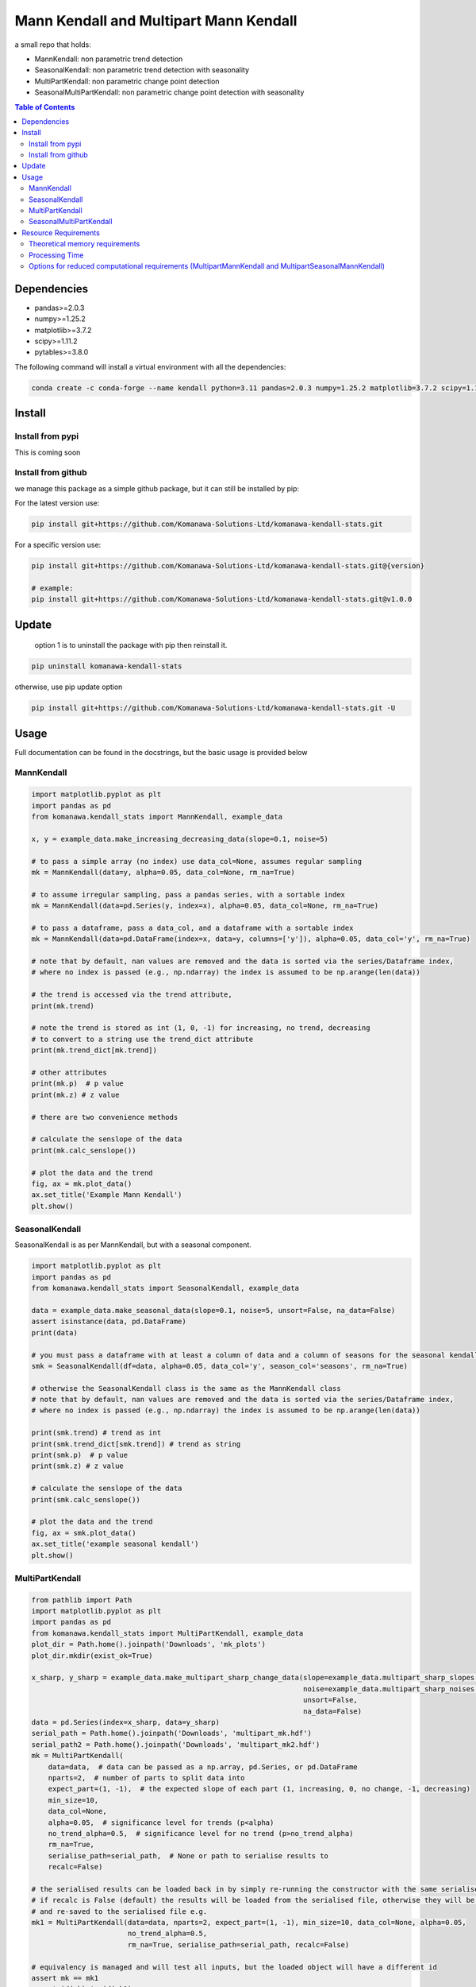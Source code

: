 Mann Kendall and Multipart Mann Kendall
#########################################

a small repo that holds:

* MannKendall: non parametric trend detection
* SeasonalKendall: non parametric trend detection with seasonality
* MultiPartKendall: non parametric change point detection
* SeasonalMultiPartKendall: non parametric change point detection with seasonality


.. contents:: Table of Contents
    :depth: 3

Dependencies
=============

* pandas>=2.0.3
* numpy>=1.25.2
* matplotlib>=3.7.2
* scipy>=1.11.2
* pytables>=3.8.0

The following command will install a virtual environment with all the dependencies:


.. code-block:: bash

    conda create -c conda-forge --name kendall python=3.11 pandas=2.0.3 numpy=1.25.2 matplotlib=3.7.2 scipy=1.11.2 pytables=3.8.0

Install
========

Install from pypi
-----------------
.. todo

This is coming soon

Install from github
--------------------

we manage this package as a simple github package, but it can still be installed by pip:

For the latest version use:

.. code-block:: bash

    pip install git+https://github.com/Komanawa-Solutions-Ltd/komanawa-kendall-stats.git

For a specific version use:

.. code-block:: bash

    pip install git+https://github.com/Komanawa-Solutions-Ltd/komanawa-kendall-stats.git@{version}

    # example:
    pip install git+https://github.com/Komanawa-Solutions-Ltd/komanawa-kendall-stats.git@v1.0.0

Update
=======

 option 1 is to uninstall the package with pip then reinstall it.

.. code-block:: bash

    pip uninstall komanawa-kendall-stats

otherwise, use pip update option

.. code-block:: bash

    pip install git+https://github.com/Komanawa-Solutions-Ltd/komanawa-kendall-stats.git -U


Usage
=======

Full documentation can be found in the docstrings, but the basic usage is provided below

MannKendall
-----------

.. code-block:: python

    import matplotlib.pyplot as plt
    import pandas as pd
    from komanawa.kendall_stats import MannKendall, example_data

    x, y = example_data.make_increasing_decreasing_data(slope=0.1, noise=5)

    # to pass a simple array (no index) use data_col=None, assumes regular sampling
    mk = MannKendall(data=y, alpha=0.05, data_col=None, rm_na=True)

    # to assume irregular sampling, pass a pandas series, with a sortable index
    mk = MannKendall(data=pd.Series(y, index=x), alpha=0.05, data_col=None, rm_na=True)

    # to pass a dataframe, pass a data_col, and a dataframe with a sortable index
    mk = MannKendall(data=pd.DataFrame(index=x, data=y, columns=['y']), alpha=0.05, data_col='y', rm_na=True)

    # note that by default, nan values are removed and the data is sorted via the series/Dataframe index,
    # where no index is passed (e.g., np.ndarray) the index is assumed to be np.arange(len(data))

    # the trend is accessed via the trend attribute,
    print(mk.trend)

    # note the trend is stored as int (1, 0, -1) for increasing, no trend, decreasing
    # to convert to a string use the trend_dict attribute
    print(mk.trend_dict[mk.trend])

    # other attributes
    print(mk.p)  # p value
    print(mk.z) # z value

    # there are two convenience methods

    # calculate the senslope of the data
    print(mk.calc_senslope())

    # plot the data and the trend
    fig, ax = mk.plot_data()
    ax.set_title('Example Mann Kendall')
    plt.show()


.. figure:: figures/example_mk.png
   :height: 500 px
   :align: center


SeasonalKendall
----------------
SeasonalKendall is as per MannKendall, but with a seasonal component.


.. code-block:: python

    import matplotlib.pyplot as plt
    import pandas as pd
    from komanawa.kendall_stats import SeasonalKendall, example_data

    data = example_data.make_seasonal_data(slope=0.1, noise=5, unsort=False, na_data=False)
    assert isinstance(data, pd.DataFrame)
    print(data)

    # you must pass a dataframe with at least a column of data and a column of seasons for the seasonal kendall
    smk = SeasonalKendall(df=data, alpha=0.05, data_col='y', season_col='seasons', rm_na=True)

    # otherwise the SeasonalKendall class is the same as the MannKendall class
    # note that by default, nan values are removed and the data is sorted via the series/Dataframe index,
    # where no index is passed (e.g., np.ndarray) the index is assumed to be np.arange(len(data))

    print(smk.trend) # trend as int
    print(smk.trend_dict[smk.trend]) # trend as string
    print(smk.p)  # p value
    print(smk.z) # z value

    # calculate the senslope of the data
    print(smk.calc_senslope())

    # plot the data and the trend
    fig, ax = smk.plot_data()
    ax.set_title('example seasonal kendall')
    plt.show()

.. figure:: figures/example_smk.png
   :height: 500 px
   :align: center

MultiPartKendall
-----------------

.. code-block:: python

    from pathlib import Path
    import matplotlib.pyplot as plt
    import pandas as pd
    from komanawa.kendall_stats import MultiPartKendall, example_data
    plot_dir = Path.home().joinpath('Downloads', 'mk_plots')
    plot_dir.mkdir(exist_ok=True)

    x_sharp, y_sharp = example_data.make_multipart_sharp_change_data(slope=example_data.multipart_sharp_slopes[0],
                                                                     noise=example_data.multipart_sharp_noises[2],
                                                                     unsort=False,
                                                                     na_data=False)
    data = pd.Series(index=x_sharp, data=y_sharp)
    serial_path = Path.home().joinpath('Downloads', 'multipart_mk.hdf')
    serial_path2 = Path.home().joinpath('Downloads', 'multipart_mk2.hdf')
    mk = MultiPartKendall(
        data=data,  # data can be passed as a np.array, pd.Series, or pd.DataFrame
        nparts=2,  # number of parts to split data into
        expect_part=(1, -1),  # the expected slope of each part (1, increasing, 0, no change, -1, decreasing)
        min_size=10,
        data_col=None,
        alpha=0.05,  # significance level for trends (p<alpha)
        no_trend_alpha=0.5,  # significance level for no trend (p>no_trend_alpha)
        rm_na=True,
        serialise_path=serial_path,  # None or path to serialise results to
        recalc=False)

    # the serialised results can be loaded back in by simply re-running the constructor with the same serialise_path
    # if recalc is False (default) the results will be loaded from the serialised file, otherwise they will be recalculated
    # and re-saved to the serialised file e.g.
    mk1 = MultiPartKendall(data=data, nparts=2, expect_part=(1, -1), min_size=10, data_col=None, alpha=0.05,
                           no_trend_alpha=0.5,
                           rm_na=True, serialise_path=serial_path, recalc=False)

    # equivalency is managed and will test all inputs, but the loaded object will have a different id
    assert mk == mk1
    assert id(mk) != id(mk1)

    # you can also create an instance from a file
    mk2 = MultiPartKendall.from_file(serial_path)

    # you can also explicitly save the results to a file
    mk.to_file(save_path=serial_path2, complevel=9, complib='blosc:lz4')

    # the class calculates the kendal slope for all data subsets
    # (e.g. for the above slopes will be calculated for the data split at
    # n where n >= min_size and n<= len(data)-min_size)

    # the user can get all acceptable matches where:
    # * the pvalue meets the criterion (p<alpha for data with trends, p>no_trend_alpha for data with no trend)
    # * the trend of the data matches the expected trend
    mk.get_acceptable_matches()

    # the user can get all matches via
    mk.get_all_matches()

    # the user can plot match statistics ('p', 'z', 's', 'var_s') for all matches
    fig, ax = mk.plot_acceptable_matches('z')
    ax.set_title('z statistic for all acceptable matches')
    fig.savefig(plot_dir.joinpath('multi_mk_z.png'))
    plt.show()




.. figure:: figures/multi_mk_z.png
   :height: 500 px
   :align: center



.. code-block:: python

    # the user can get the best match(s)
    # the best match is the maximum znorm_joint value where:
    #   if expected trend == 1 or -1:
    #     znorm = the min-max normalised z value for each part
    #   else: (no trend expected)
    #     znorm = 1 - the min-max normalised z value for each part
    #   and
    #     znorm_joint = the sum of the znorm values for each part
    # when there are multiple matches with the same znorm_joint value both will be returned
    # when there are no acceptable matches None will be returned
    # or a ValueError will be raised if raise_on_none=True
    best_points = mk.get_maxz_breakpoints()


    # the user can get the data, and kendall stats for a specific breakpoint
    data, kendall_stats = mk.get_data_from_breakpoints(breakpoints=50) # get the data split at point 50
    print(data) # list containing the data for each part
    # kendal stats for each part: 'trend', 'h', 'p', 'z', 's', 'var_s', 'senslope', 'senintercept'
    print(kendall_stats)

    # the user can also plot the data from a specific breakpoint
    fig, ax = mk.plot_data_from_breakpoints(breakpoints=50, txt_vloc=-0.05, add_labels=True)
    ax.set_title('data split at 50')
    fig.savefig(plot_dir.joinpath('multi_mk_data.png'))
    plt.show()

.. figure:: figures/multi_mk_data.png
   :height: 500 px
   :align: center

.. code-block:: python

    # user can specify any number of parts to split data into
    x_para, y_para = example_data.make_multipart_parabolic_data(slope=example_data.multipart_parabolic_slopes[0],
                                                                noise=example_data.multipart_parabolic_noises[2],
                                                                unsort=False,
                                                                na_data=False)
    data = pd.Series(index=x_para, data=y_para)
    mk = MultiPartKendall(
        data=data,  # data can be passed as a np.array, pd.Series, or pd.DataFrame
        nparts=3,  # number of parts to split data into
        expect_part=(1, 0, -1),  # the expected slope of each part (1, increasing, 0, no change, -1, decreasing)
        min_size=10,
        data_col=None,
        alpha=0.05,  # significance level for trends (p<alpha)
        no_trend_alpha=0.5,  # significance level for no trend (p>no_trend_alpha)
        rm_na=True,
        serialise_path=None,  # None or path to serialise results to
        recalc=False)
    fig, ax = mk.plot_data_from_breakpoints(breakpoints=[40, 60], txt_vloc=-0.05, add_labels=True)
    ax.set_title('data split at 40 and 60')
    fig.savefig(plot_dir.joinpath('multi_mk_data2.png'))
    plt.show()

.. figure:: figures/multi_mk_data2.png
   :height: 500 px
   :align: center

SeasonalMultiPartKendall
-------------------------
The SeasonalMultiPartKendall is as per the MultiPartKendall, but with a seasonal component.

.. code-block:: python

    from pathlib import Path
    import matplotlib.pyplot as plt
    import pandas as pd
    from komanawa.kendall_stats import SeasonalMultiPartKendall, example_data
    plot_dir = Path.home().joinpath('Downloads', 'smk_plots')
    plot_dir.mkdir(exist_ok=True)

    data = example_data.make_seasonal_multipart_sharp_change(slope=example_data.multipart_sharp_slopes[0],
                                                                     noise=example_data.multipart_sharp_noises[2],
                                                                     unsort=False,
                                                                     na_data=False)
    # initalisation is identical to MultiPartKendall except that data must be a DataFrame
    # and data_col and seasonal_col must be specified

    smk = SeasonalMultiPartKendall(
        data=data,  # data can be passed as a np.array, pd.Series, or pd.DataFrame
        nparts=2,  # number of parts to split data into
        expect_part=(1, -1),  # the expected slope of each part (1, increasing, 0, no change, -1, decreasing)
        min_size=10,
        data_col='y',
        season_col='seasons',
        alpha=0.05,  # significance level for trends (p<alpha)
        no_trend_alpha=0.5,  # significance level for no trend (p>no_trend_alpha)
        rm_na=True,
        serialise_path=None,  # None or path to serialise results to
        recalc=False)

    # the user can also plot the data from a specific breakpoint
    fig, ax = smk.plot_data_from_breakpoints(breakpoints=50, txt_vloc=-0.05, add_labels=True)
    ax.set_title('data split at 50')
    fig.savefig(plot_dir.joinpath('multi_smk_data.png'))
    plt.show()

.. figure:: figures/multi_smk_data.png
   :height: 500 px
   :align: center

.. code-block:: python

    # user can specify any number of parts to split data into
    data = example_data.make_seasonal_multipart_parabolic(slope=example_data.multipart_parabolic_slopes[0],
                                                                noise=example_data.multipart_parabolic_noises[2],
                                                                unsort=False,
                                                                na_data=False)
    smk = SeasonalMultiPartKendall(
        data=data,  # data can be passed as a np.array, pd.Series, or pd.DataFrame
        nparts=3,  # number of parts to split data into
        expect_part=(1, 0, -1),  # the expected slope of each part (1, increasing, 0, no change, -1, decreasing)
        min_size=10,
        data_col='y',
        season_col='seasons',
        alpha=0.05,  # significance level for trends (p<alpha)
        no_trend_alpha=0.5,  # significance level for no trend (p>no_trend_alpha)
        rm_na=True,
        serialise_path=None,  # None or path to serialise results to
        recalc=False)
    fig, ax = smk.plot_data_from_breakpoints(breakpoints=[40, 60], txt_vloc=-0.05, add_labels=True)
    ax.set_title('data split at 40 and 60')
    fig.savefig(plot_dir.joinpath('multi_smk_data2.png'))
    plt.show()

.. figure:: figures/multi_smk_data2.png
    :height: 500 px
    :align: center

Resource Requirements
=======================

Note that Mann Kendall tests require calculating the covariance matrix of the data, which creates a NxN matrix where N is the length of the data.  In addition the Multipart Kendall analysis requires indexing all possible combinations of data splits, which is a factorial problem.  As such, the resource requirements for these tests can be quite high.  The following table provides some rough estimates of the resource requirements for the tests.

Theoretical memory requirements
--------------------------------

* N: 4 * s_array memory
* 50: 8e-05 gb
* 100: 0.00032 gb
* 500: 0.008 gb
* 1,000: 0.032 gb
* 5,000: 0.8 gb
* 10,000: 3.2 gb
* 25,000: 20.0 gb
* 50,000: 80.0 gb

Processing Time
-----------------

The table of processing times was run on a single thread (11th Gen Intel(R) Core(TM) i5-11500H @ 2.90GHz with 32 GB of DDR4 RAM). The results are in seconds If you want a processing time table for a different machine run:

.. code-block:: python

    from pathlib import Path
    from komanawa.kendall_stats.time_tests import run_time_test
    run_time_test(outdir=Path.home().joinpath('Downloads'))

Note that this may take some time

+---------+-----------------------+---------------------------+----------------------------------+------------------------------------------+----------------------------------+------------------------------------------+
| npoints | MannKendall_time_test | SeasonalKendall_time_test | MultiPartKendall_2part_time_test | SeasonalMultiPartKendall_2part_time_test | MultiPartKendall_3part_time_test | SeasonalMultiPartKendall_3part_time_test |
+=========+=======================+===========================+==================================+==========================================+==================================+==========================================+
| 50      | 1.13E-03              | 4.21E-03                  | 1.65E-02                         | 2.15E-02                                 | 5.19E-02                         | 7.75E-02                                 |
+---------+-----------------------+---------------------------+----------------------------------+------------------------------------------+----------------------------------+------------------------------------------+
| 100     | 5.10E-04              | 1.76E-03                  | 2.91E-02                         | 6.25E-02                                 | 4.18E-01                         | 7.62E-01                                 |
+---------+-----------------------+---------------------------+----------------------------------+------------------------------------------+----------------------------------+------------------------------------------+
| 500     | 3.04E-03              | 5.89E-03                  | 1.93E-01                         | 7.60E-01                                 | 2.04E+01                         | 6.48E+01                                 |
+---------+-----------------------+---------------------------+----------------------------------+------------------------------------------+----------------------------------+------------------------------------------+
| 1000    | 9.40E-03              | 3.36E-02                  | 7.65E-01                         | 6.40E+00                                 | 1.27E+02                         | 6.91E+02                                 |
+---------+-----------------------+---------------------------+----------------------------------+------------------------------------------+----------------------------------+------------------------------------------+
| 5000    | 2.08E+00              | 3.04E+00                  | 6.33E+01                         | 3.97E+03                                 | na                               | na                                       |
+---------+-----------------------+---------------------------+----------------------------------+------------------------------------------+----------------------------------+------------------------------------------+
| 10000   | 9.81E+00              | 1.50E+01                  | 4.03E+02                         | 4.18E+04                                 | na                               | na                                       |
+---------+-----------------------+---------------------------+----------------------------------+------------------------------------------+----------------------------------+------------------------------------------+

Options for reduced computational requirements (MultipartMannKendall and MultipartSeasonalMannKendall)
---------------------------------------------------------------------------------------------------------

The MultipartMannKendall and MultipartSeasonalMannKendall classes have a two options to reduce the computational requirements of the analysis.  These options are:

1. changing the check_step parameter, which controls the step size of the data splits (e.g. when check_step=1, all possible data splits are checked, when check_step=2, every second data split is checked, etc.)
2. changing the check_window parameter, which controls the data which will be checked for matches.  For example when check_window=None all data splits will be checked, when check_window=(30,60) for a two part kendall only data splits between 30 and 60 will be checked.  Similarly, when check_window=[(30,50), (60,80) for a three part kendall only data splits between 30 and 50, and 60 and 80 will be checked for the first and and second breakpoints, respectively.

Either of these options can significantly reduce the runtime of the analysis, but may influance the choice of breakpoint, so use these options with care.  The table below demonstrates the time gains from these approaches on a MultipartMannKendall with 1000 datapoints. Results are in seconds.  Note that the full s_array (nxn) is still calculated, so these approaches will not reduce the memory requirements of the analysis.

+----------+--------------+--------------------+--------------------+-------------------+-------------------+
|          | window: None | window: (300, 700) | window: (400, 600) | window: (450,550) | window: (475,525) |
+==========+==============+====================+====================+===================+===================+
| step: 1  | 0.68         | 0.27               | 0.18               | 0.08              | 0.10              |
+----------+--------------+--------------------+--------------------+-------------------+-------------------+
| step: 2  | 0.35         | 0.18               | 0.08               | 0.08              | 0.04              |
+----------+--------------+--------------------+--------------------+-------------------+-------------------+
| step: 5  | 0.20         | 0.07               | 0.08               | 0.03              | 0.07              |
+----------+--------------+--------------------+--------------------+-------------------+-------------------+
| step: 10 | 0.10         | 0.09               | 0.03               | 0.07              | 0.03              |
+----------+--------------+--------------------+--------------------+-------------------+-------------------+
